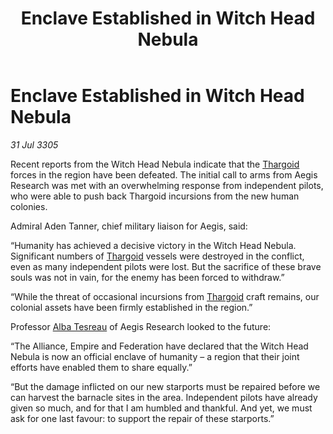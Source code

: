 :PROPERTIES:
:ID:       81f4276f-c50a-4091-a46d-2834d22f7b0b
:END:
#+title: Enclave Established in Witch Head Nebula
#+filetags: :galnet:

* Enclave Established in Witch Head Nebula

/31 Jul 3305/

Recent reports from the Witch Head Nebula indicate that the [[id:09343513-2893-458e-a689-5865fdc32e0a][Thargoid]] forces in the region have been defeated. The initial call to arms from Aegis Research was met with an overwhelming response from independent pilots, who were able to push back Thargoid incursions from the new human colonies.  

Admiral Aden Tanner, chief military liaison for Aegis, said: 

“Humanity has achieved a decisive victory in the Witch Head Nebula. Significant numbers of [[id:09343513-2893-458e-a689-5865fdc32e0a][Thargoid]] vessels were destroyed in the conflict, even as many independent pilots were lost. But the sacrifice of these brave souls was not in vain, for the enemy has been forced to withdraw.” 

“While the threat of occasional incursions from [[id:09343513-2893-458e-a689-5865fdc32e0a][Thargoid]] craft remains, our colonial assets have been firmly established in the region.” 

Professor [[id:c2623368-19b0-4995-9e35-b8f54f741a53][Alba Tesreau]] of Aegis Research looked to the future: 

“The Alliance, Empire and Federation have declared that the Witch Head Nebula is now an official enclave of humanity – a region that their joint efforts have enabled them to share equally.” 

“But the damage inflicted on our new starports must be repaired before we can harvest the barnacle sites in the area. Independent pilots have already given so much, and for that I am humbled and thankful. And yet, we must ask for one last favour: to support the repair of these starports.”

